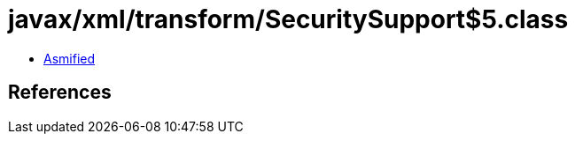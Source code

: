 = javax/xml/transform/SecuritySupport$5.class

 - link:SecuritySupport$5-asmified.java[Asmified]

== References

